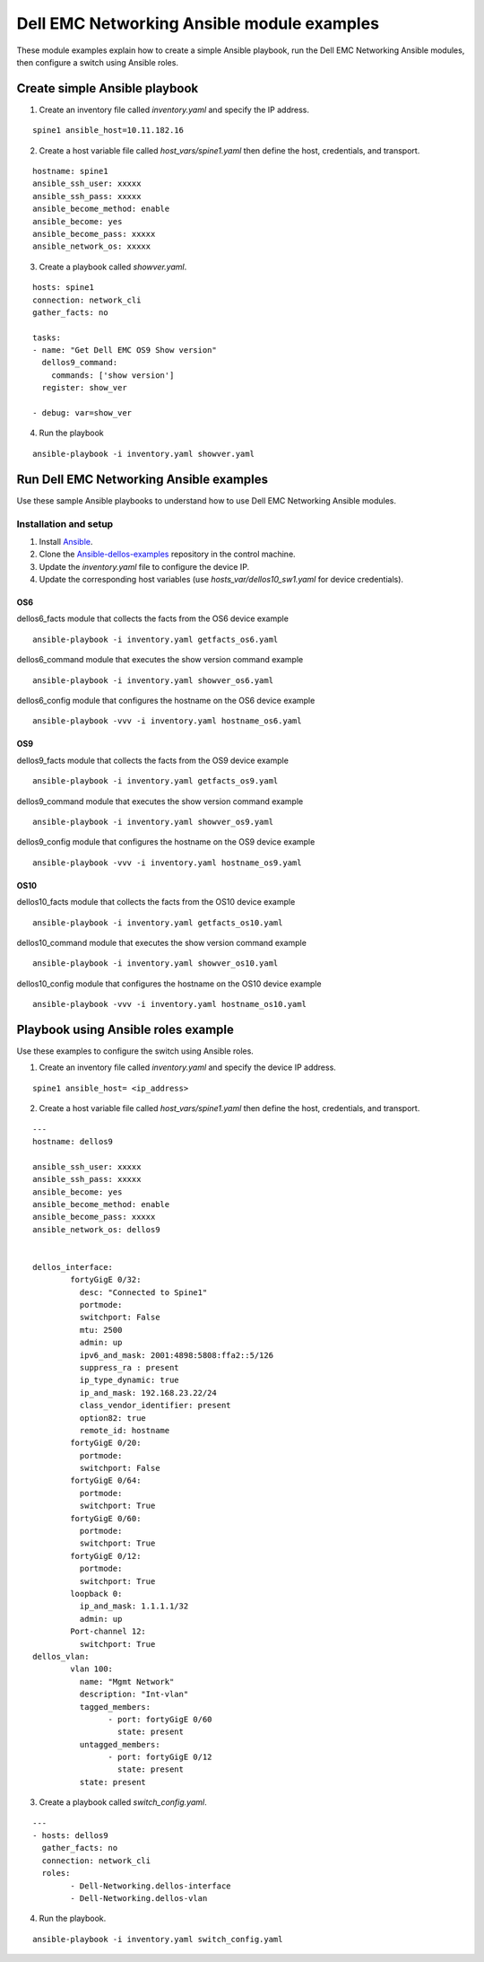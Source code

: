 ########################################### 
Dell EMC Networking Ansible module examples
###########################################

These module examples explain how to create a simple Ansible playbook, run the Dell EMC Networking Ansible modules, then configure a switch using Ansible roles.

Create simple Ansible playbook
******************************

1. Create an inventory file called *inventory.yaml* and specify the IP address.

::

    spine1 ansible_host=10.11.182.16

2. Create a host variable file called *host_vars/spine1.yaml* then define the host, credentials, and transport.

::

    hostname: spine1
    ansible_ssh_user: xxxxx
    ansible_ssh_pass: xxxxx
    ansible_become_method: enable
    ansible_become: yes
    ansible_become_pass: xxxxx
    ansible_network_os: xxxxx


3. Create a playbook called *showver.yaml*.

::

  hosts: spine1
  connection: network_cli
  gather_facts: no

  tasks:
  - name: "Get Dell EMC OS9 Show version"
    dellos9_command:
      commands: ['show version']
    register: show_ver

  - debug: var=show_ver

4. Run the playbook

::

    ansible-playbook -i inventory.yaml showver.yaml

Run Dell EMC Networking Ansible examples
****************************************

Use these sample Ansible playbooks to understand how to use Dell EMC Networking Ansible modules.

Installation and setup
======================

1. Install `Ansible <http://docs.ansible.com/ansible/intro_installation.html>`_.

2. Clone the `Ansible-dellos-examples <https://github.com/Dell-Networking/ansible-dellos-examples>`_ repository in the control machine.

3. Update the *inventory.yaml* file to configure the device IP.

4. Update the corresponding host variables (use *hosts_var/dellos10_sw1.yaml* for device credentials).

OS6
---

dellos6_facts module that collects the facts from the OS6 device example

::

    ansible-playbook -i inventory.yaml getfacts_os6.yaml

dellos6_command module that executes the show version command example

::

    ansible-playbook -i inventory.yaml showver_os6.yaml

dellos6_config module that configures the hostname on the OS6 device example

:: 

    ansible-playbook -vvv -i inventory.yaml hostname_os6.yaml

OS9
---

dellos9_facts module that collects the facts from the OS9 device example

::

    ansible-playbook -i inventory.yaml getfacts_os9.yaml

dellos9_command module that executes the show version command example

::

    ansible-playbook -i inventory.yaml showver_os9.yaml

dellos9_config module that configures the hostname on the OS9 device example

::

    ansible-playbook -vvv -i inventory.yaml hostname_os9.yaml

OS10
----

dellos10_facts module that collects the facts from the OS10 device example

::

    ansible-playbook -i inventory.yaml getfacts_os10.yaml

dellos10_command module that executes the show version command example

::

    ansible-playbook -i inventory.yaml showver_os10.yaml

dellos10_config module that configures the hostname on the OS10 device example

::

    ansible-playbook -vvv -i inventory.yaml hostname_os10.yaml

Playbook using Ansible roles example
************************************

Use these examples to configure the switch using Ansible roles.

1. Create an inventory file called *inventory.yaml* and specify the device IP address.

::

    spine1 ansible_host= <ip_address> 

2. Create a host variable file called *host_vars/spine1.yaml* then define the host, credentials, and transport.

::

	---
	hostname: dellos9

        ansible_ssh_user: xxxxx
        ansible_ssh_pass: xxxxx
        ansible_become: yes
        ansible_become_method: enable
        ansible_become_pass: xxxxx
        ansible_network_os: dellos9

	
	dellos_interface:
		fortyGigE 0/32:
		  desc: "Connected to Spine1"
		  portmode:
		  switchport: False
		  mtu: 2500
		  admin: up
		  ipv6_and_mask: 2001:4898:5808:ffa2::5/126
		  suppress_ra : present
		  ip_type_dynamic: true
		  ip_and_mask: 192.168.23.22/24
		  class_vendor_identifier: present
		  option82: true
		  remote_id: hostname
		fortyGigE 0/20:
		  portmode:
		  switchport: False
		fortyGigE 0/64:
		  portmode:
		  switchport: True
		fortyGigE 0/60:
		  portmode:
		  switchport: True
		fortyGigE 0/12:
		  portmode:
		  switchport: True
		loopback 0:
		  ip_and_mask: 1.1.1.1/32
		  admin: up
		Port-channel 12:
		  switchport: True
	dellos_vlan:
		vlan 100:
		  name: "Mgmt Network"
		  description: "Int-vlan"
		  tagged_members:
			- port: fortyGigE 0/60
			  state: present
		  untagged_members:
			- port: fortyGigE 0/12
			  state: present
		  state: present

3. Create a playbook called *switch_config.yaml*.

::

	---
	- hosts: dellos9
	  gather_facts: no
	  connection: network_cli
	  roles:		
		- Dell-Networking.dellos-interface
		- Dell-Networking.dellos-vlan

4. Run the playbook.

::

    ansible-playbook -i inventory.yaml switch_config.yaml
